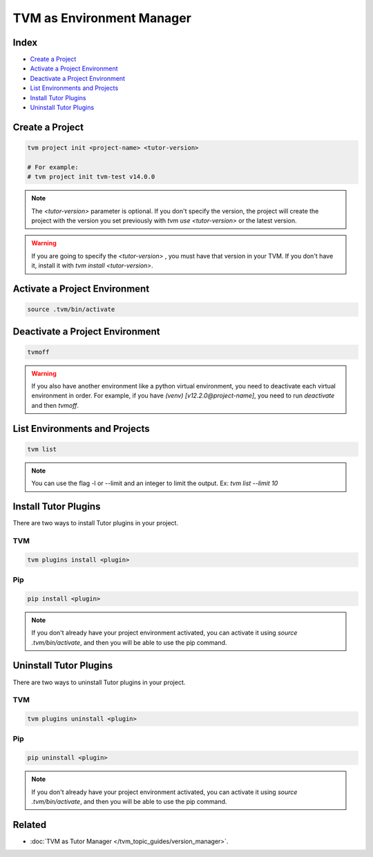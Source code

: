 TVM as Environment Manager
###########################

Index
------

- `Create a Project`_
- `Activate a Project Environment`_
- `Deactivate a Project Environment`_
- `List Environments and Projects`_
- `Install Tutor Plugins`_
- `Uninstall Tutor Plugins`_


Create a Project
-----------------

.. code-block:: bash

    tvm project init <project-name> <tutor-version>

    # For example:
    # tvm project init tvm-test v14.0.0


.. note:: The `<tutor-version>` parameter is optional. If you don't specify the version, the project will create the project with the version you set previously with `tvm use <tutor-version>` or the latest version.


.. warning:: If you are going to specify the `<tutor-version>` , you must have that version in your TVM. If you don't have it, install it with `tvm install <tutor-version>`.


Activate a Project Environment
------------------------------

.. code-block:: bash

    source .tvm/bin/activate


Deactivate a Project Environment
--------------------------------

.. code-block:: bash

    tvmoff


.. warning:: If you also have another environment like a python virtual environment, you need to deactivate each virtual environment in order. For example, if you have `(venv) [v12.2.0@project-name]`, you need to run `deactivate` and then `tvmoff`.

List Environments and Projects
--------------------------------

.. code-block:: bash

    tvm list


.. note:: You can use the flag -l or --limit and an integer to limit the output. Ex: `tvm list --limit 10`

Install Tutor Plugins
----------------------

There are two ways to install Tutor plugins in your project.

TVM
^^^^

.. code-block:: bash

    tvm plugins install <plugin>


Pip
^^^^

.. code-block:: bash

    pip install <plugin>


.. note:: If you don't already have your project environment activated, you can activate it using `source .tvm/bin/activate`, and then you will be able to use the pip command.


Uninstall Tutor Plugins
------------------------

There are two ways to uninstall Tutor plugins in your project.


TVM
^^^^

.. code-block:: bash

    tvm plugins uninstall <plugin>


Pip
^^^^

.. code-block:: bash

    pip uninstall <plugin>


.. note:: If you don't already have your project environment activated, you can activate it using `source .tvm/bin/activate`, and then you will be able to use the pip command.


Related
--------

- :doc:`TVM as Tutor Manager </tvm_topic_guides/version_manager>`.
